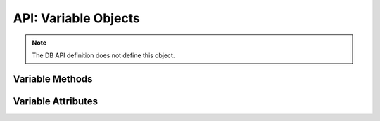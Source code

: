 .. _varobj:

*********************
API: Variable Objects
*********************

.. note::

    The DB API definition does not define this object.

Variable Methods
=================

.. method:: Variable.getvalue([pos=0])

    Returns the value at the given position in the variable. For variables
    created using the method :func:`Cursor.arrayvar()` the value returned will
    be a list of each of the values in the PL/SQL index-by table. For variables
    bound to DML returning statements, the value returned will also be a list
    corresponding to the returned data for the given execution of the statement
    (as identified by the ``pos`` parameter).

.. method:: Variable.setvalue(pos, value)

    Set the value at the given position in the variable.

Variable Attributes
===================

.. attribute:: Variable.actual_elements

    This read-only attribute returns the actual number of elements in the
    variable. This corresponds to the number of elements in a PL/SQL index-by
    table for variables that are created using the method
    :func:`Cursor.arrayvar()`. For all other variables this value will be
    identical to the attribute :attr:`~Variable.numElements`.

    For consistency and compliance with the PEP 8 naming style, the
    attribute `actualElements` was renamed to `actual_elements`. The old
    name will continue to work for a period of time.


.. attribute:: Variable.buffer_size

    This read-only attribute returns the size of the buffer allocated for each
    element in bytes.

    For consistency and compliance with the PEP 8 naming style, the
    attribute `bufferSize` was renamed to `buffer_size`. The old
    name will continue to work for a period of time.


.. attribute:: Variable.convert_nulls

   This read-only attribute returns whether the :data:`~Variable.outconverter`
   method is called when null values are fetched from the database.

   .. versionadded:: 1.4

.. attribute:: Variable.inconverter

    This read-write attribute specifies the method used to convert data from
    Python to the Oracle database. The method signature is converter(value)
    and the expected return value is the value to bind to the database. If this
    attribute is None, the value is bound directly without any conversion.


.. attribute:: Variable.num_elements

    This read-only attribute returns the number of elements allocated in an
    array, or the number of scalar items that can be fetched into the variable
    or bound to the variable.

    For consistency and compliance with the PEP 8 naming style, the
    attribute `numElements` was renamed to `num_elements`. The old
    name will continue to work for a period of time.


.. attribute:: Variable.outconverter

    This read-write attribute specifies the method used to convert data from
    the Oracle database to Python. The method signature is converter(value)
    and the expected return value is the value to return to Python. If this
    attribute is None, the value is returned directly without any conversion.


.. attribute:: Variable.size

    This read-only attribute returns the size of the variable. For strings this
    value is the size in characters. For all others, this is same value as the
    attribute bufferSize.


.. attribute:: Variable.type

    This read-only attribute returns the type of the variable. This will be an
    :ref:`Oracle Object Type <dbobjecttype>` if the variable binds
    Oracle objects; otherwise, it will be one of the
    :ref:`database type constants <dbtypes>`.

    Database type constants are now used when the variable is not used for
    binding Oracle objects.


.. attribute:: Variable.values

    This read-only attribute returns a copy of the value of all actual
    positions in the variable as a list. This is the equivalent of calling
    :meth:`~Variable.getvalue()` for each valid position and the length will
    correspond to the value of the :attr:`~Variable.actualElements` attribute.
